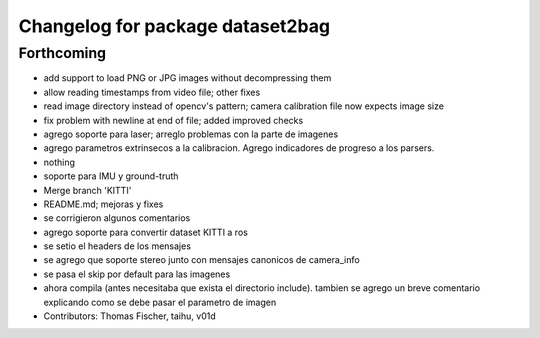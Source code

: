 ^^^^^^^^^^^^^^^^^^^^^^^^^^^^^^^^^
Changelog for package dataset2bag
^^^^^^^^^^^^^^^^^^^^^^^^^^^^^^^^^

Forthcoming
-----------
* add support to load PNG or JPG images without decompressing them
* allow reading timestamps from video file; other fixes
* read image directory instead of opencv's pattern; camera calibration file now expects image size
* fix problem with newline at end of file; added improved checks
* agrego soporte para laser; arreglo problemas con la parte de imagenes
* agrego parametros extrinsecos a la calibracion. Agrego indicadores de progreso a los parsers.
* nothing
* soporte para IMU y ground-truth
* Merge branch 'KITTI'
* README.md; mejoras y fixes
* se corrigieron algunos comentarios
* agrego soporte para convertir dataset KITTI a ros
* se setio el headers de los mensajes
* se agrego que soporte stereo junto con mensajes canonicos de camera_info
* se pasa el skip por default para las imagenes
* ahora compila (antes necesitaba que exista el directorio include). tambien se agrego un breve comentario explicando como se debe pasar el parametro de imagen
* Contributors: Thomas Fischer, taihu, v01d
